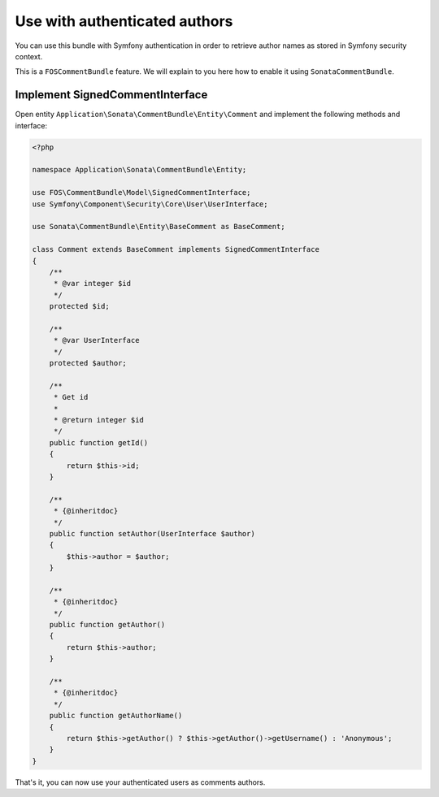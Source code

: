 .. index::
    single: Authors
    single: Authentication

Use with authenticated authors
==============================

You can use this bundle with Symfony authentication in order to retrieve author names as stored in Symfony security context.

This is a ``FOSCommentBundle`` feature. We will explain to you here how to enable it using ``SonataCommentBundle``.

Implement SignedCommentInterface
--------------------------------

Open entity ``Application\Sonata\CommentBundle\Entity\Comment`` and implement the following methods and interface:

.. code-block:: php

    <?php

    namespace Application\Sonata\CommentBundle\Entity;

    use FOS\CommentBundle\Model\SignedCommentInterface;
    use Symfony\Component\Security\Core\User\UserInterface;

    use Sonata\CommentBundle\Entity\BaseComment as BaseComment;

    class Comment extends BaseComment implements SignedCommentInterface
    {
        /**
         * @var integer $id
         */
        protected $id;

        /**
         * @var UserInterface
         */
        protected $author;

        /**
         * Get id
         *
         * @return integer $id
         */
        public function getId()
        {
            return $this->id;
        }

        /**
         * {@inheritdoc}
         */
        public function setAuthor(UserInterface $author)
        {
            $this->author = $author;
        }

        /**
         * {@inheritdoc}
         */
        public function getAuthor()
        {
            return $this->author;
        }

        /**
         * {@inheritdoc}
         */
        public function getAuthorName()
        {
            return $this->getAuthor() ? $this->getAuthor()->getUsername() : 'Anonymous';
        }
    }


That's it, you can now use your authenticated users as comments authors.